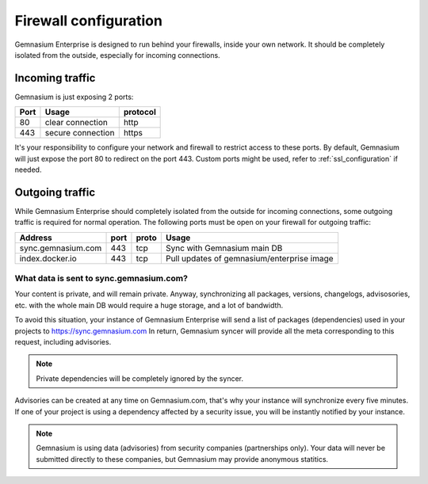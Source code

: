 Firewall configuration
======================

Gemnasium Enterprise is designed to run behind your firewalls, inside your own network.
It should be completely isolated from the outside, especially for incoming connections.

Incoming traffic
----------------

Gemnasium is just exposing 2 ports:

========================  ========================  ================
Port                      Usage                     protocol
========================  ========================  ================
80                        clear connection          http
443                       secure connection         https
========================  ========================  ================

It's your responsibility to configure your network and firewall to restrict access to these ports.
By default, Gemnasium will just expose the port 80 to redirect on the port 443. Custom ports might be used, refer to :ref:`ssl_configuration` if needed.

Outgoing traffic
----------------

While Gemnasium Enterprise should completely isolated from the outside for incoming connections, some outgoing traffic is required for normal operation.
The following ports must be open on your firewall for outgoing traffic:

========================  ========================  ====== ==========================================
Address                   port                      proto  Usage
========================  ========================  ====== ==========================================
sync.gemnasium.com        443                       tcp    Sync with Gemnasium main DB
index.docker.io           443                       tcp    Pull updates of gemnasium/enterprise image
========================  ========================  ====== ==========================================

What data is sent to sync.gemnasium.com?
^^^^^^^^^^^^^^^^^^^^^^^^^^^^^^^^^^^^^^^^

Your content is private, and will remain private. Anyway, synchronizing all packages, versions, changelogs, advisosories, etc. with
the whole main DB would require a huge storage, and a lot of bandwidth.

To avoid this situation, your instance of Gemnasium Enterprise will send a list of packages (dependencies) used in your projects to https://sync.gemnasium.com
In return, Gemnasium syncer will provide all the meta corresponding to this request, including advisories.

.. note:: Private dependencies will be completely ignored by the syncer.

Advisories can be created at any time on Gemnasium.com, that's why your instance will synchronize every five minutes.
If one of your project is using a dependency affected by a security issue, you will be instantly notified by your instance.

.. note:: Gemnasium is using data (advisories) from security companies (partnerships only). Your data will never be submitted directly to these companies, but Gemnasium may provide anonymous statitics.
